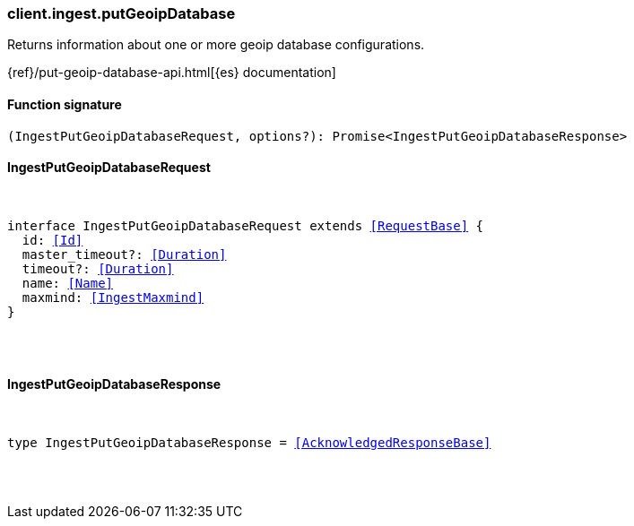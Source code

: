 [[reference-ingest-put_geoip_database]]

////////
===========================================================================================================================
||                                                                                                                       ||
||                                                                                                                       ||
||                                                                                                                       ||
||        ██████╗ ███████╗ █████╗ ██████╗ ███╗   ███╗███████╗                                                            ||
||        ██╔══██╗██╔════╝██╔══██╗██╔══██╗████╗ ████║██╔════╝                                                            ||
||        ██████╔╝█████╗  ███████║██║  ██║██╔████╔██║█████╗                                                              ||
||        ██╔══██╗██╔══╝  ██╔══██║██║  ██║██║╚██╔╝██║██╔══╝                                                              ||
||        ██║  ██║███████╗██║  ██║██████╔╝██║ ╚═╝ ██║███████╗                                                            ||
||        ╚═╝  ╚═╝╚══════╝╚═╝  ╚═╝╚═════╝ ╚═╝     ╚═╝╚══════╝                                                            ||
||                                                                                                                       ||
||                                                                                                                       ||
||    This file is autogenerated, DO NOT send pull requests that changes this file directly.                             ||
||    You should update the script that does the generation, which can be found in:                                      ||
||    https://github.com/elastic/elastic-client-generator-js                                                             ||
||                                                                                                                       ||
||    You can run the script with the following command:                                                                 ||
||       npm run elasticsearch -- --version <version>                                                                    ||
||                                                                                                                       ||
||                                                                                                                       ||
||                                                                                                                       ||
===========================================================================================================================
////////

[discrete]
[[client.ingest.putGeoipDatabase]]
=== client.ingest.putGeoipDatabase

Returns information about one or more geoip database configurations.

{ref}/put-geoip-database-api.html[{es} documentation]

[discrete]
==== Function signature

[source,ts]
----
(IngestPutGeoipDatabaseRequest, options?): Promise<IngestPutGeoipDatabaseResponse>
----

[discrete]
==== IngestPutGeoipDatabaseRequest

[pass]
++++
<pre>
++++
interface IngestPutGeoipDatabaseRequest extends <<RequestBase>> {
  id: <<Id>>
  master_timeout?: <<Duration>>
  timeout?: <<Duration>>
  name: <<Name>>
  maxmind: <<IngestMaxmind>>
}

[pass]
++++
</pre>
++++
[discrete]
==== IngestPutGeoipDatabaseResponse

[pass]
++++
<pre>
++++
type IngestPutGeoipDatabaseResponse = <<AcknowledgedResponseBase>>

[pass]
++++
</pre>
++++
